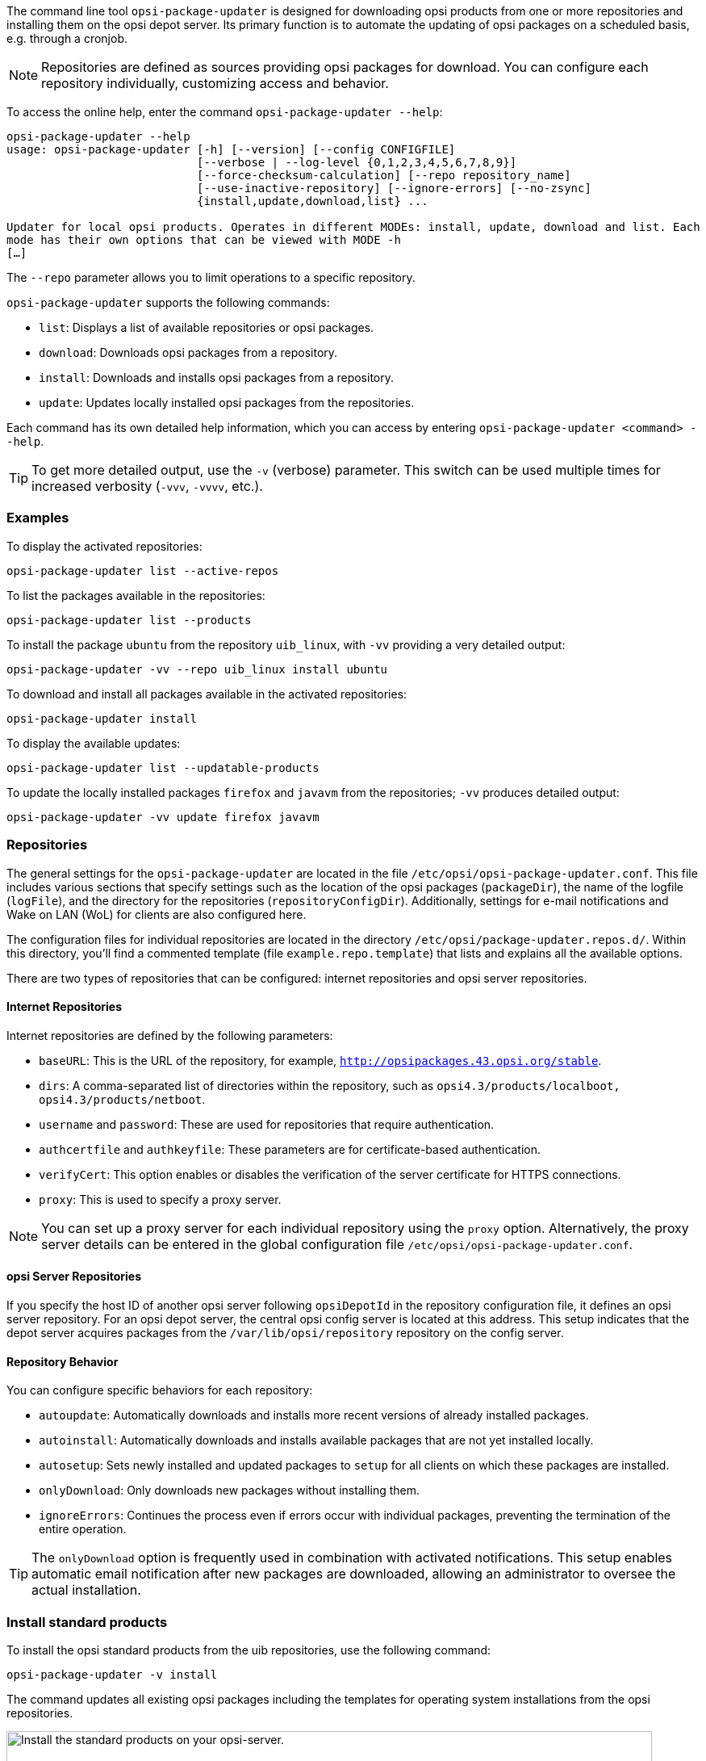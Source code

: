 ////
; Copyright (c) uib GmbH (www.uib.de)
; This documentation is owned by uib
; and published under the german creative commons by-sa license
; see:
; https://creativecommons.org/licenses/by-sa/3.0/de/
; https://creativecommons.org/licenses/by-sa/3.0/de/legalcode
; english:
; https://creativecommons.org/licenses/by-sa/3.0/
; https://creativecommons.org/licenses/by-sa/3.0/legalcode
;
; credits: https://www.opsi.org/credits/
////

:Author:    uib GmbH
:Email:     info@uib.de
:Date:      09.01.2024
:Revision:  4.3
:toclevels: 6
:doctype:   book
:icons:     font
:xrefstyle: full



The command line tool `opsi-package-updater` is designed for downloading opsi products from one or more repositories and installing them on the opsi depot server. Its primary function is to automate the updating of opsi packages on a scheduled basis, e.g. through a cronjob.

NOTE: Repositories are defined as sources providing opsi packages for download. You can configure each repository individually, customizing access and behavior.

To access the online help, enter the command `opsi-package-updater --help`:

[source,console]
----
opsi-package-updater --help
usage: opsi-package-updater [-h] [--version] [--config CONFIGFILE]
                            [--verbose | --log-level {0,1,2,3,4,5,6,7,8,9}]
                            [--force-checksum-calculation] [--repo repository_name]
                            [--use-inactive-repository] [--ignore-errors] [--no-zsync]
                            {install,update,download,list} ...

Updater for local opsi products. Operates in different MODEs: install, update, download and list. Each
mode has their own options that can be viewed with MODE -h
[…]
----

The `--repo` parameter allows you to limit operations to a specific repository.

`opsi-package-updater` supports the following commands:

* `list`: Displays a list of available repositories or opsi packages.
* `download`: Downloads opsi packages from a repository.
* `install`: Downloads and installs opsi packages from a repository.
* `update`: Updates locally installed opsi packages from the repositories.

Each command has its own detailed help information, which you can access by entering `opsi-package-updater <command> --help`.

TIP: To get more detailed output, use the `-v` (verbose) parameter. This switch can be used multiple times for increased verbosity (`-vvv`, `-vvvv`, etc.).

=== Examples

To display the activated repositories:

[source,console]
----
opsi-package-updater list --active-repos
----

To list the packages available in the repositories:

[source,console]
----
opsi-package-updater list --products
----

To install the package `ubuntu` from the repository `uib_linux`, with `-vv` providing a very detailed output:

[source,console]
----
opsi-package-updater -vv --repo uib_linux install ubuntu
----

To download and install all packages available in the activated repositories:

[source,console]
----
opsi-package-updater install
----

To display the available updates:

[source,console]
----
opsi-package-updater list --updatable-products
----

To update the locally installed packages `firefox` and `javavm` from the repositories; `-vv` produces detailed output:

[source,console]
----
opsi-package-updater -vv update firefox javavm
----

[[server-components-opsi-package-updater-repositories]]
=== Repositories

The general settings for the `opsi-package-updater` are located in the file `/etc/opsi/opsi-package-updater.conf`. This file includes various sections that specify settings such as the location of the opsi packages (`packageDir`), the name of the logfile (`logFile`), and the directory for the repositories (`repositoryConfigDir`). Additionally, settings for e-mail notifications and Wake on LAN (WoL) for clients are also configured here.

The configuration files for individual repositories are located in the directory `/etc/opsi/package-updater.repos.d/`. Within this directory, you'll find a commented template (file `example.repo.template`) that lists and explains all the available options.

There are two types of repositories that can be configured: internet repositories and opsi server repositories.

==== Internet Repositories

Internet repositories are defined by the following parameters:

* `baseURL`: This is the URL of the repository, for example, `http://opsipackages.43.opsi.org/stable`.
* `dirs`: A comma-separated list of directories within the repository, such as `opsi4.3/products/localboot, opsi4.3/products/netboot`.
* `username` and `password`: These are used for repositories that require authentication.
* `authcertfile` and `authkeyfile`: These parameters are for certificate-based authentication.
* `verifyCert`: This option enables or disables the verification of the server certificate for HTTPS connections.
* `proxy`: This is used to specify a proxy server.

NOTE: You can set up a proxy server for each individual repository using the `proxy` option. Alternatively, the proxy server details can be entered in the global configuration file `/etc/opsi/opsi-package-updater.conf`.

==== opsi Server Repositories

If you specify the host ID of another opsi server following `opsiDepotId` in the repository configuration file, it defines an opsi server repository. For an opsi depot server, the central opsi config server is located at this address. This setup indicates that the depot server acquires packages from the `/var/lib/opsi/repository` repository on the config server.

[[server-components-opsi-package-updater-actions]]
==== Repository Behavior

You can configure specific behaviors for each repository:

* `autoupdate`: Automatically downloads and installs more recent versions of already installed packages.
* `autoinstall`: Automatically downloads and installs available packages that are not yet installed locally.
* `autosetup`: Sets newly installed and updated packages to `setup` for all clients on which these packages are installed.
* `onlyDownload`: Only downloads new packages without installing them.
* `ignoreErrors`: Continues the process even if errors occur with individual packages, preventing the termination of the entire operation.

TIP: The `onlyDownload` option is frequently used in combination with activated notifications. This setup enables automatic email notification after new packages are downloaded, allowing an administrator to oversee the actual installation.

[[server-components-opsi-package-updater-install-default-products]]
=== Install standard products

To install the opsi standard products from the uib repositories, use the following command:

[source,console]
----
opsi-package-updater -v install
----

The command updates all existing opsi packages including the templates for operating system installations from the opsi repositories.

.Install the standard products on your opsi server.
image::opsi-package-updater.png["Install the standard products on your opsi-server.", width=800, pdfwidth=80%]

TIP: If you're using the preconfigured virtual machine, you can simply double-click the desktop icon to install the standard products.
